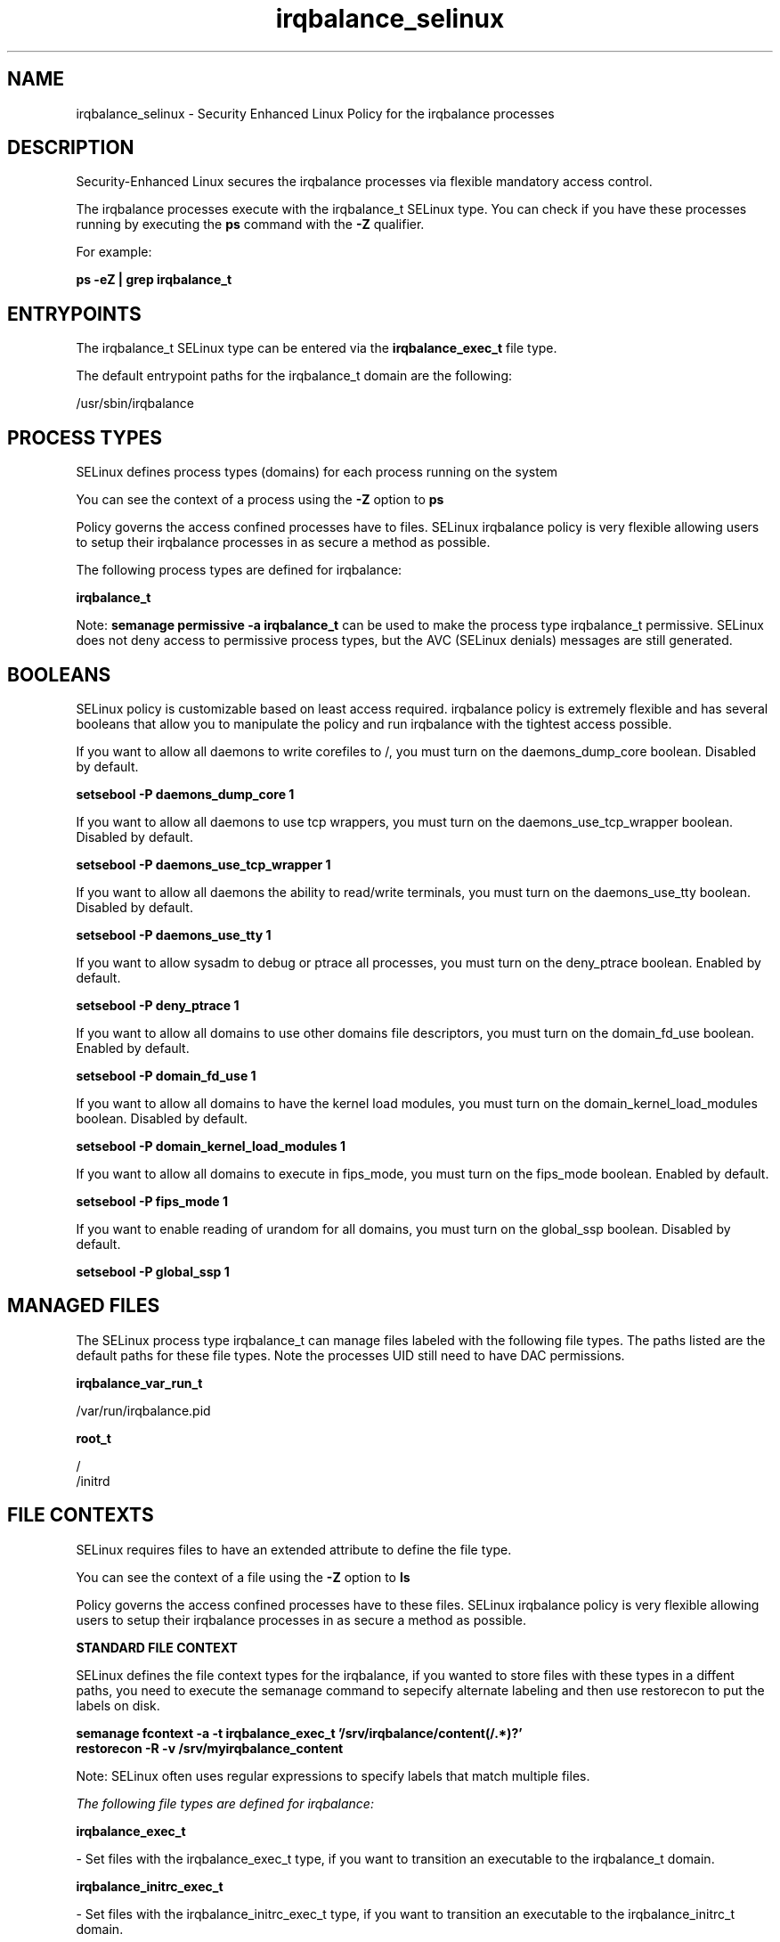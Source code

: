 .TH  "irqbalance_selinux"  "8"  "13-01-16" "irqbalance" "SELinux Policy documentation for irqbalance"
.SH "NAME"
irqbalance_selinux \- Security Enhanced Linux Policy for the irqbalance processes
.SH "DESCRIPTION"

Security-Enhanced Linux secures the irqbalance processes via flexible mandatory access control.

The irqbalance processes execute with the irqbalance_t SELinux type. You can check if you have these processes running by executing the \fBps\fP command with the \fB\-Z\fP qualifier.

For example:

.B ps -eZ | grep irqbalance_t


.SH "ENTRYPOINTS"

The irqbalance_t SELinux type can be entered via the \fBirqbalance_exec_t\fP file type.

The default entrypoint paths for the irqbalance_t domain are the following:

/usr/sbin/irqbalance
.SH PROCESS TYPES
SELinux defines process types (domains) for each process running on the system
.PP
You can see the context of a process using the \fB\-Z\fP option to \fBps\bP
.PP
Policy governs the access confined processes have to files.
SELinux irqbalance policy is very flexible allowing users to setup their irqbalance processes in as secure a method as possible.
.PP
The following process types are defined for irqbalance:

.EX
.B irqbalance_t
.EE
.PP
Note:
.B semanage permissive -a irqbalance_t
can be used to make the process type irqbalance_t permissive. SELinux does not deny access to permissive process types, but the AVC (SELinux denials) messages are still generated.

.SH BOOLEANS
SELinux policy is customizable based on least access required.  irqbalance policy is extremely flexible and has several booleans that allow you to manipulate the policy and run irqbalance with the tightest access possible.


.PP
If you want to allow all daemons to write corefiles to /, you must turn on the daemons_dump_core boolean. Disabled by default.

.EX
.B setsebool -P daemons_dump_core 1

.EE

.PP
If you want to allow all daemons to use tcp wrappers, you must turn on the daemons_use_tcp_wrapper boolean. Disabled by default.

.EX
.B setsebool -P daemons_use_tcp_wrapper 1

.EE

.PP
If you want to allow all daemons the ability to read/write terminals, you must turn on the daemons_use_tty boolean. Disabled by default.

.EX
.B setsebool -P daemons_use_tty 1

.EE

.PP
If you want to allow sysadm to debug or ptrace all processes, you must turn on the deny_ptrace boolean. Enabled by default.

.EX
.B setsebool -P deny_ptrace 1

.EE

.PP
If you want to allow all domains to use other domains file descriptors, you must turn on the domain_fd_use boolean. Enabled by default.

.EX
.B setsebool -P domain_fd_use 1

.EE

.PP
If you want to allow all domains to have the kernel load modules, you must turn on the domain_kernel_load_modules boolean. Disabled by default.

.EX
.B setsebool -P domain_kernel_load_modules 1

.EE

.PP
If you want to allow all domains to execute in fips_mode, you must turn on the fips_mode boolean. Enabled by default.

.EX
.B setsebool -P fips_mode 1

.EE

.PP
If you want to enable reading of urandom for all domains, you must turn on the global_ssp boolean. Disabled by default.

.EX
.B setsebool -P global_ssp 1

.EE

.SH "MANAGED FILES"

The SELinux process type irqbalance_t can manage files labeled with the following file types.  The paths listed are the default paths for these file types.  Note the processes UID still need to have DAC permissions.

.br
.B irqbalance_var_run_t

	/var/run/irqbalance\.pid
.br

.br
.B root_t

	/
.br
	/initrd
.br

.SH FILE CONTEXTS
SELinux requires files to have an extended attribute to define the file type.
.PP
You can see the context of a file using the \fB\-Z\fP option to \fBls\bP
.PP
Policy governs the access confined processes have to these files.
SELinux irqbalance policy is very flexible allowing users to setup their irqbalance processes in as secure a method as possible.
.PP

.PP
.B STANDARD FILE CONTEXT

SELinux defines the file context types for the irqbalance, if you wanted to
store files with these types in a diffent paths, you need to execute the semanage command to sepecify alternate labeling and then use restorecon to put the labels on disk.

.B semanage fcontext -a -t irqbalance_exec_t '/srv/irqbalance/content(/.*)?'
.br
.B restorecon -R -v /srv/myirqbalance_content

Note: SELinux often uses regular expressions to specify labels that match multiple files.

.I The following file types are defined for irqbalance:


.EX
.PP
.B irqbalance_exec_t
.EE

- Set files with the irqbalance_exec_t type, if you want to transition an executable to the irqbalance_t domain.


.EX
.PP
.B irqbalance_initrc_exec_t
.EE

- Set files with the irqbalance_initrc_exec_t type, if you want to transition an executable to the irqbalance_initrc_t domain.


.EX
.PP
.B irqbalance_var_run_t
.EE

- Set files with the irqbalance_var_run_t type, if you want to store the irqbalance files under the /run or /var/run directory.


.PP
Note: File context can be temporarily modified with the chcon command.  If you want to permanently change the file context you need to use the
.B semanage fcontext
command.  This will modify the SELinux labeling database.  You will need to use
.B restorecon
to apply the labels.

.SH "COMMANDS"
.B semanage fcontext
can also be used to manipulate default file context mappings.
.PP
.B semanage permissive
can also be used to manipulate whether or not a process type is permissive.
.PP
.B semanage module
can also be used to enable/disable/install/remove policy modules.

.B semanage boolean
can also be used to manipulate the booleans

.PP
.B system-config-selinux
is a GUI tool available to customize SELinux policy settings.

.SH AUTHOR
This manual page was auto-generated using
.B "sepolicy manpage"
by Dan Walsh.

.SH "SEE ALSO"
selinux(8), irqbalance(8), semanage(8), restorecon(8), chcon(1), sepolicy(8)
, setsebool(8)